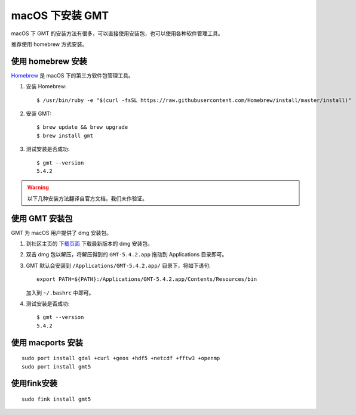 macOS 下安装 GMT
================

macOS 下 GMT 的安装方法有很多，可以直接使用安装包，也可以使用各种软件管理工具。

推荐使用 homebrew 方式安装。

使用 homebrew 安装
------------------

`Homebrew <http://brew.sh/>`_ 是 macOS 下的第三方软件包管理工具。

1.  安装 Homebrew::

       $ /usr/bin/ruby -e "$(curl -fsSL https://raw.githubusercontent.com/Homebrew/install/master/install)"

2.  安装 GMT::

       $ brew update && brew upgrade
       $ brew install gmt

3.  测试安装是否成功::

       $ gmt --version
       5.4.2

.. warning::

   以下几种安装方法翻译自官方文档，我们未作验证。

使用 GMT 安装包
---------------

GMT 为 macOS 用户提供了 dmg 安装包。

1. 到社区主页的 `下载页面 <http://gmt-china.org/download/>`_ 下载最新版本的 dmg 安装包。

2. 双击 dmg 包以解压，将解压得到的 ``GMT-5.4.2.app`` 拖动到 Applications 目录即可。

3. GMT 默认会安装到 ``/Applications/GMT-5.4.2.app/`` 目录下，将如下语句::

       export PATH=${PATH}:/Applications/GMT-5.4.2.app/Contents/Resources/bin

   加入到 ``~/.bashrc`` 中即可。

4. 测试安装是否成功::

       $ gmt --version
       5.4.2

使用 macports 安装
------------------

::

    sudo port install gdal +curl +geos +hdf5 +netcdf +fftw3 +openmp
    sudo port install gmt5


使用fink安装
------------

::

    sudo fink install gmt5
